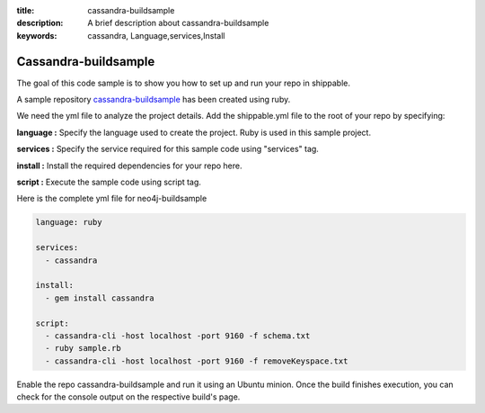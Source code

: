:title: cassandra-buildsample
:description: A brief description about cassandra-buildsample
:keywords: cassandra, Language,services,Install

.. _cassandra:

Cassandra-buildsample
=====================

The goal of this code sample is to show you how to set up and run your repo in shippable.

A sample repository `cassandra-buildsample <https://github.com/Shippable/cassandra-buildsample>`_ has been created using ruby.  

We need the yml file to analyze the project details. Add the shippable.yml file to the root of your repo by specifying:


**language :** Specify the language used to create the project. Ruby is used in this sample project.

**services :** Specify the service required for this sample code using "services" tag.

**install :** Install the required dependencies for your repo here.

**script :** Execute the sample code using script tag. 

Here is the complete yml file for neo4j-buildsample

.. code-block:: bash
   
   language: ruby
   
   services:
     - cassandra

   install:
     - gem install cassandra

   script:
     - cassandra-cli -host localhost -port 9160 -f schema.txt
     - ruby sample.rb
     - cassandra-cli -host localhost -port 9160 -f removeKeyspace.txt 
   
     
Enable the repo cassandra-buildsample and run it using an Ubuntu minion. Once the build finishes execution, you can check for the console output on the respective build's page.


